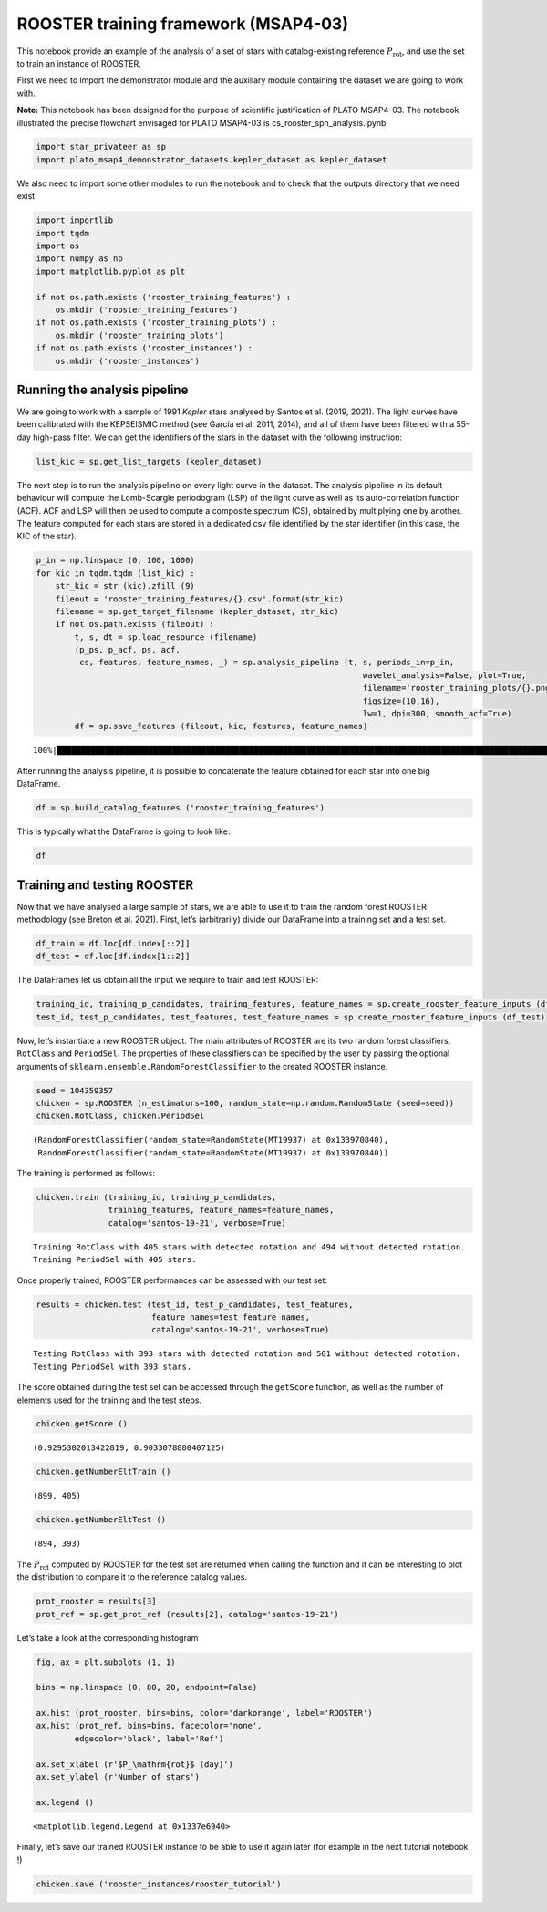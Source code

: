 ROOSTER training framework (MSAP4-03)
=====================================

This notebook provide an example of the analysis of a set of stars with
catalog-existing reference :math:`P_\mathrm{rot}`, and use the set to
train an instance of ROOSTER.

First we need to import the demonstrator module and the auxiliary module
containing the dataset we are going to work with.

**Note:** This notebook has been designed for the purpose of scientific
justification of PLATO MSAP4-03. The notebook illustrated the precise
flowchart envisaged for PLATO MSAP4-03 is cs_rooster_sph_analysis.ipynb

.. code:: ipython3

    import star_privateer as sp
    import plato_msap4_demonstrator_datasets.kepler_dataset as kepler_dataset

We also need to import some other modules to run the notebook and to
check that the outputs directory that we need exist

.. code:: ipython3

    import importlib
    import tqdm
    import os
    import numpy as np
    import matplotlib.pyplot as plt
    
    if not os.path.exists ('rooster_training_features') :
        os.mkdir ('rooster_training_features')
    if not os.path.exists ('rooster_training_plots') :
        os.mkdir ('rooster_training_plots')
    if not os.path.exists ('rooster_instances') :
        os.mkdir ('rooster_instances')

Running the analysis pipeline
-----------------------------

We are going to work with a sample of 1991 *Kepler* stars analysed by
Santos et al. (2019, 2021). The light curves have been calibrated with
the KEPSEISMIC method (see García et al. 2011, 2014), and all of them
have been filtered with a 55-day high-pass filter. We can get the
identifiers of the stars in the dataset with the following instruction:

.. code:: ipython3

    list_kic = sp.get_list_targets (kepler_dataset)

The next step is to run the analysis pipeline on every light curve in
the dataset. The analysis pipeline in its default behaviour will compute
the Lomb-Scargle periodogram (LSP) of the light curve as well as its
auto-correlation function (ACF). ACF and LSP will then be used to
compute a composite spectrum (CS), obtained by multiplying one by
another. The feature computed for each stars are stored in a dedicated
csv file identified by the star identifier (in this case, the KIC of the
star).

.. code:: ipython3

    p_in = np.linspace (0, 100, 1000)
    for kic in tqdm.tqdm (list_kic) :
        str_kic = str (kic).zfill (9)
        fileout = 'rooster_training_features/{}.csv'.format(str_kic)
        filename = sp.get_target_filename (kepler_dataset, str_kic)
        if not os.path.exists (fileout) :
            t, s, dt = sp.load_resource (filename)
            (p_ps, p_acf, ps, acf, 
             cs, features, feature_names, _) = sp.analysis_pipeline (t, s, periods_in=p_in,
                                                                        wavelet_analysis=False, plot=True,
                                                                        filename='rooster_training_plots/{}.png'.format(str_kic),
                                                                        figsize=(10,16),
                                                                        lw=1, dpi=300, smooth_acf=True)
            df = sp.save_features (fileout, kic, features, feature_names)


.. parsed-literal::

    100%|████████████████████████████████████████████████████████████████████████████████████████████████████████████████████| 1991/1991 [00:00<00:00, 54489.96it/s]


After running the analysis pipeline, it is possible to concatenate the
feature obtained for each star into one big DataFrame.

.. code:: ipython3

    df = sp.build_catalog_features ('rooster_training_features')

This is typically what the DataFrame is going to look like:

.. code:: ipython3

    df




.. raw:: html

    <div>
    <style scoped>
        .dataframe tbody tr th:only-of-type {
            vertical-align: middle;
        }
    
        .dataframe tbody tr th {
            vertical-align: top;
        }
    
        .dataframe thead th {
            text-align: right;
        }
    </style>
    <table border="1" class="dataframe">
      <thead>
        <tr style="text-align: right;">
          <th></th>
          <th>prot_ps</th>
          <th>prot_acf</th>
          <th>prot_cs</th>
          <th>e_prot_ps</th>
          <th>E_prot_ps</th>
          <th>e_prot_acf</th>
          <th>E_prot_acf</th>
          <th>e_prot_cs</th>
          <th>E_prot_cs</th>
          <th>sph_ps</th>
          <th>sph_acf</th>
          <th>sph_cs</th>
          <th>h_ps</th>
          <th>fa_prob_ps</th>
          <th>hacf</th>
          <th>gacf</th>
          <th>hcs</th>
        </tr>
        <tr>
          <th>target_id</th>
          <th></th>
          <th></th>
          <th></th>
          <th></th>
          <th></th>
          <th></th>
          <th></th>
          <th></th>
          <th></th>
          <th></th>
          <th></th>
          <th></th>
          <th></th>
          <th></th>
          <th></th>
          <th></th>
          <th></th>
        </tr>
      </thead>
      <tbody>
        <tr>
          <th>891901</th>
          <td>73.598094</td>
          <td>5.006284</td>
          <td>52.030213</td>
          <td>0.882710</td>
          <td>0.904334</td>
          <td>-1.0</td>
          <td>-1.0</td>
          <td>5.782646</td>
          <td>5.782646</td>
          <td>782.552118</td>
          <td>604.416480</td>
          <td>773.134552</td>
          <td>0.121354</td>
          <td>0.0</td>
          <td>0.633684</td>
          <td>0.265200</td>
          <td>0.095594</td>
        </tr>
        <tr>
          <th>1162339</th>
          <td>73.048392</td>
          <td>39.232722</td>
          <td>52.151878</td>
          <td>11.328352</td>
          <td>16.348211</td>
          <td>-1.0</td>
          <td>-1.0</td>
          <td>1.333511</td>
          <td>1.333511</td>
          <td>2266.134459</td>
          <td>2082.090930</td>
          <td>2150.902737</td>
          <td>0.285520</td>
          <td>0.0</td>
          <td>-0.568057</td>
          <td>0.001484</td>
          <td>0.069160</td>
        </tr>
        <tr>
          <th>1163248</th>
          <td>73.048768</td>
          <td>59.666638</td>
          <td>91.054035</td>
          <td>10.510133</td>
          <td>14.697001</td>
          <td>-1.0</td>
          <td>-1.0</td>
          <td>4.333269</td>
          <td>4.333269</td>
          <td>541.300214</td>
          <td>541.808769</td>
          <td>551.965885</td>
          <td>0.092878</td>
          <td>0.0</td>
          <td>0.169691</td>
          <td>0.373241</td>
          <td>0.883819</td>
        </tr>
        <tr>
          <th>1164583</th>
          <td>50.378386</td>
          <td>43.850828</td>
          <td>46.669255</td>
          <td>12.525927</td>
          <td>25.164926</td>
          <td>-1.0</td>
          <td>-1.0</td>
          <td>5.785335</td>
          <td>5.785335</td>
          <td>1650.421415</td>
          <td>1644.008810</td>
          <td>1698.895451</td>
          <td>0.124362</td>
          <td>0.0</td>
          <td>0.342296</td>
          <td>0.678006</td>
          <td>0.467618</td>
        </tr>
        <tr>
          <th>1433067</th>
          <td>73.048497</td>
          <td>35.329934</td>
          <td>47.031677</td>
          <td>11.612365</td>
          <td>16.946332</td>
          <td>-1.0</td>
          <td>-1.0</td>
          <td>1.742899</td>
          <td>1.742899</td>
          <td>1219.810610</td>
          <td>1192.928427</td>
          <td>1197.588777</td>
          <td>0.175185</td>
          <td>0.0</td>
          <td>-0.559881</td>
          <td>0.000288</td>
          <td>0.140650</td>
        </tr>
        <tr>
          <th>...</th>
          <td>...</td>
          <td>...</td>
          <td>...</td>
          <td>...</td>
          <td>...</td>
          <td>...</td>
          <td>...</td>
          <td>...</td>
          <td>...</td>
          <td>...</td>
          <td>...</td>
          <td>...</td>
          <td>...</td>
          <td>...</td>
          <td>...</td>
          <td>...</td>
          <td>...</td>
        </tr>
        <tr>
          <th>12647815</th>
          <td>10.435607</td>
          <td>10.400735</td>
          <td>10.457896</td>
          <td>0.403142</td>
          <td>0.436987</td>
          <td>-1.0</td>
          <td>-1.0</td>
          <td>0.152860</td>
          <td>0.152860</td>
          <td>4727.467867</td>
          <td>4733.483163</td>
          <td>4721.753966</td>
          <td>0.262546</td>
          <td>0.0</td>
          <td>0.627364</td>
          <td>1.026059</td>
          <td>0.532050</td>
        </tr>
        <tr>
          <th>12737258</th>
          <td>40.582931</td>
          <td>77.586648</td>
          <td>69.544307</td>
          <td>4.159244</td>
          <td>5.218136</td>
          <td>-1.0</td>
          <td>-1.0</td>
          <td>3.577662</td>
          <td>3.577662</td>
          <td>2135.495994</td>
          <td>2155.693110</td>
          <td>2164.787863</td>
          <td>0.146861</td>
          <td>0.0</td>
          <td>0.431254</td>
          <td>-1.000000</td>
          <td>0.542491</td>
        </tr>
        <tr>
          <th>12784167</th>
          <td>18.262306</td>
          <td>12.505398</td>
          <td>91.216340</td>
          <td>0.824439</td>
          <td>0.905366</td>
          <td>-1.0</td>
          <td>-1.0</td>
          <td>3.206358</td>
          <td>3.206358</td>
          <td>632.040500</td>
          <td>609.092436</td>
          <td>650.432771</td>
          <td>0.072066</td>
          <td>0.0</td>
          <td>0.102950</td>
          <td>0.000197</td>
          <td>2.136317</td>
        </tr>
        <tr>
          <th>12834290</th>
          <td>52.692311</td>
          <td>56.049453</td>
          <td>53.100597</td>
          <td>10.789249</td>
          <td>18.146115</td>
          <td>-1.0</td>
          <td>-1.0</td>
          <td>1.528117</td>
          <td>1.528117</td>
          <td>528.632031</td>
          <td>525.789101</td>
          <td>531.063571</td>
          <td>0.079475</td>
          <td>0.0</td>
          <td>0.100199</td>
          <td>0.262818</td>
          <td>0.675579</td>
        </tr>
        <tr>
          <th>12834663</th>
          <td>89.966120</td>
          <td>13.118167</td>
          <td>91.094432</td>
          <td>8.178801</td>
          <td>9.996320</td>
          <td>-1.0</td>
          <td>-1.0</td>
          <td>8.891671</td>
          <td>8.891671</td>
          <td>1084.671035</td>
          <td>996.803485</td>
          <td>1084.671035</td>
          <td>0.280246</td>
          <td>0.0</td>
          <td>0.147318</td>
          <td>0.006072</td>
          <td>1.505906</td>
        </tr>
      </tbody>
    </table>
    <p>1991 rows × 17 columns</p>
    </div>



Training and testing ROOSTER
----------------------------

Now that we have analysed a large sample of stars, we are able to use it
to train the random forest ROOSTER methodology (see Breton et al. 2021).
First, let’s (arbitrarily) divide our DataFrame into a training set and
a test set.

.. code:: ipython3

    df_train = df.loc[df.index[::2]]
    df_test = df.loc[df.index[1::2]]

The DataFrames let us obtain all the input we require to train and test
ROOSTER:

.. code:: ipython3

    training_id, training_p_candidates, training_features, feature_names = sp.create_rooster_feature_inputs (df_train)
    test_id, test_p_candidates, test_features, test_feature_names = sp.create_rooster_feature_inputs (df_test)

Now, let’s instantiate a new ROOSTER object. The main attributes of
ROOSTER are its two random forest classifiers, ``RotClass`` and
``PeriodSel``. The properties of these classifiers can be specified by
the user by passing the optional arguments of
``sklearn.ensemble.RandomForestClassifier`` to the created ROOSTER
instance.

.. code:: ipython3

    seed = 104359357
    chicken = sp.ROOSTER (n_estimators=100, random_state=np.random.RandomState (seed=seed))
    chicken.RotClass, chicken.PeriodSel




.. parsed-literal::

    (RandomForestClassifier(random_state=RandomState(MT19937) at 0x133970840),
     RandomForestClassifier(random_state=RandomState(MT19937) at 0x133970840))



The training is performed as follows:

.. code:: ipython3

    chicken.train (training_id, training_p_candidates,
                   training_features, feature_names=feature_names,
                   catalog='santos-19-21', verbose=True)


.. parsed-literal::

    Training RotClass with 405 stars with detected rotation and 494 without detected rotation.
    Training PeriodSel with 405 stars.


Once properly trained, ROOSTER performances can be assessed with our
test set:

.. code:: ipython3

    results = chicken.test (test_id, test_p_candidates, test_features, 
                            feature_names=test_feature_names, 
                            catalog='santos-19-21', verbose=True)


.. parsed-literal::

    Testing RotClass with 393 stars with detected rotation and 501 without detected rotation.
    Testing PeriodSel with 393 stars.


The score obtained during the test set can be accessed through the
``getScore`` function, as well as the number of elements used for the
training and the test steps.

.. code:: ipython3

    chicken.getScore ()




.. parsed-literal::

    (0.9295302013422819, 0.9033078880407125)



.. code:: ipython3

    chicken.getNumberEltTrain ()




.. parsed-literal::

    (899, 405)



.. code:: ipython3

    chicken.getNumberEltTest ()




.. parsed-literal::

    (894, 393)



The :math:`P_\mathrm{rot}` computed by ROOSTER for the test set are
returned when calling the function and it can be interesting to plot the
distribution to compare it to the reference catalog values.

.. code:: ipython3

    prot_rooster = results[3]
    prot_ref = sp.get_prot_ref (results[2], catalog='santos-19-21')

Let’s take a look at the corresponding histogram

.. code:: ipython3

    fig, ax = plt.subplots (1, 1)
    
    bins = np.linspace (0, 80, 20, endpoint=False)
    
    ax.hist (prot_rooster, bins=bins, color='darkorange', label='ROOSTER')
    ax.hist (prot_ref, bins=bins, facecolor='none',
            edgecolor='black', label='Ref')
    
    ax.set_xlabel (r'$P_\mathrm{rot}$ (day)')
    ax.set_ylabel (r'Number of stars')
    
    ax.legend ()




.. parsed-literal::

    <matplotlib.legend.Legend at 0x1337e6940>




.. image:: rooster_training_framework_files/rooster_training_framework_30_1.png


Finally, let’s save our trained ROOSTER instance to be able to use it
again later (for example in the next tutorial notebook !)

.. code:: ipython3

    chicken.save ('rooster_instances/rooster_tutorial')

